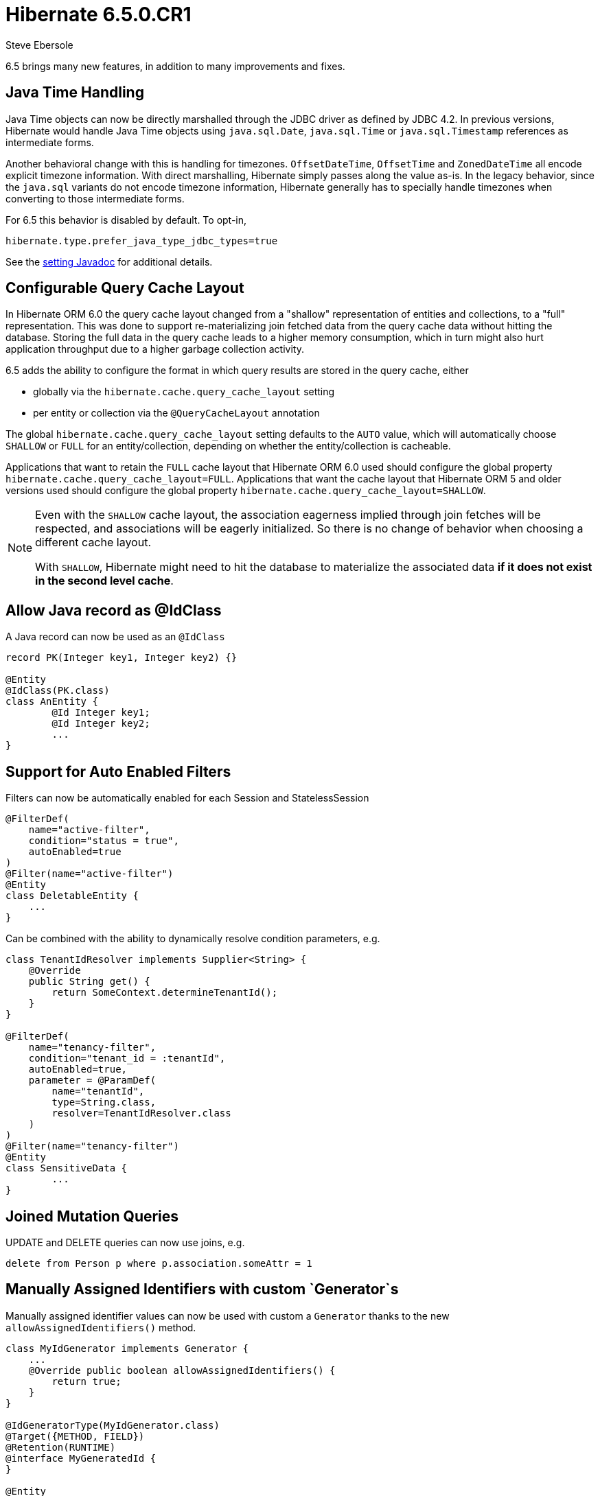 = Hibernate 6.5.0.CR1
Steve Ebersole
:awestruct-tags: ["Hibernate ORM", "Releases"]
:awestruct-layout: blog-post

:family: 6.5

:docs-url: https://docs.jboss.org/hibernate/orm/{family}
:javadocs-url: {docs-url}/javadocs
:migration-guide-url: {docs-url}/migration-guide/migration-guide.html
:intro-guide-url: {docs-url}/introduction/html_single/Hibernate_Introduction.html
:user-guide-url: {docs-url}/userguide/html_single/Hibernate_User_Guide.html
:ql-guide-url: {docs-url}/querylanguage/html_single/Hibernate_Query_Language.html

6.5 brings many new features, in addition to many improvements and fixes.


[[java-time]]
== Java Time Handling

Java Time objects can now be directly marshalled through the JDBC driver as defined by JDBC 4.2.
In previous versions, Hibernate would handle Java Time objects using `java.sql.Date`, `java.sql.Time` or
`java.sql.Timestamp` references as intermediate forms.

Another behavioral change with this is handling for timezones.  `OffsetDateTime`, `OffsetTime` and
`ZonedDateTime` all encode explicit timezone information.  With direct marshalling, Hibernate simply
passes along the value as-is.  In the legacy behavior, since the `java.sql` variants do not
encode timezone information, Hibernate generally has to specially handle timezones when converting to
those intermediate forms.

For 6.5 this behavior is disabled by default.  To opt-in,

[source,properties]
----
hibernate.type.prefer_java_type_jdbc_types=true
----

See the link:{javadocs-url}/org/hibernate/cfg/MappingSettings.html#PREFER_JAVA_TYPE_JDBC_TYPES[setting Javadoc] for additional details.


[[query-cache-layout]]
== Configurable Query Cache Layout

In Hibernate ORM 6.0 the query cache layout changed from a "shallow" representation of entities and collections,
to a "full" representation. This was done to support re-materializing join fetched data from the query cache data
without hitting the database.  Storing the full data in the query cache leads to a higher memory consumption,
which in turn might also hurt application throughput due to a higher garbage collection activity.

6.5 adds the ability to configure the format in which query results are stored in the query cache, either

* globally via the `hibernate.cache.query_cache_layout` setting
* per entity or collection via the `@QueryCacheLayout` annotation

The global `hibernate.cache.query_cache_layout` setting defaults to the `AUTO` value,
which will automatically choose `SHALLOW` or `FULL` for an entity/collection,
depending on whether the entity/collection is cacheable.

Applications that want to retain the `FULL` cache layout that Hibernate ORM 6.0 used should configure
the global property `hibernate.cache.query_cache_layout=FULL`.
Applications that want the cache layout that Hibernate ORM 5 and older versions used should configure
the global property `hibernate.cache.query_cache_layout=SHALLOW`.

[NOTE]
====
Even with the `SHALLOW` cache layout, the association eagerness implied through join fetches will be respected,
and associations will be eagerly initialized. So there is no change of behavior when choosing a different cache layout.

With `SHALLOW`, Hibernate might need to hit the database to materialize the associated data *if it does not exist in the second level cache*.
====

[[record-as-idclass]]
== Allow Java record as @IdClass

A Java record can now be used as an `@IdClass`

[source,java]
----
record PK(Integer key1, Integer key2) {}

@Entity
@IdClass(PK.class)
class AnEntity {
	@Id Integer key1;
	@Id Integer key2;
	...
}
----

[[auto-filters]]
== Support for Auto Enabled Filters

Filters can now be automatically enabled for each Session and StatelessSession

[source,java]
----
@FilterDef(
    name="active-filter",
    condition="status = true",
    autoEnabled=true
)
@Filter(name="active-filter")
@Entity
class DeletableEntity {
    ...
}
----

Can be combined with the ability to dynamically resolve condition parameters, e.g.

[source,java]
----
class TenantIdResolver implements Supplier<String> {
    @Override
    public String get() {
        return SomeContext.determineTenantId();
    }
}

@FilterDef(
    name="tenancy-filter",
    condition="tenant_id = :tenantId",
    autoEnabled=true,
    parameter = @ParamDef(
        name="tenantId",
        type=String.class,
        resolver=TenantIdResolver.class
    )
)
@Filter(name="tenancy-filter")
@Entity
class SensitiveData {
	...
}
----


[[sqm-mutation-joins]]
== Joined Mutation Queries

UPDATE and DELETE queries can now use joins, e.g.

[source]
----
delete from Person p where p.association.someAttr = 1
----


[[manually-assigned-generated-ids]]
== Manually Assigned Identifiers with custom `Generator`s

Manually assigned identifier values can now be used with custom a `Generator` thanks to the new `allowAssignedIdentifiers()` method.

[source,java]
----
class MyIdGenerator implements Generator {
    ...
    @Override public boolean allowAssignedIdentifiers() {
        return true;
    }
}

@IdGeneratorType(MyIdGenerator.class)
@Target({METHOD, FIELD})
@Retention(RUNTIME)
@interface MyGeneratedId {
}

@Entity
class Book {
  @Id @MyGeneratedId
  Integer id;
  ...
}

Book book = new Book(1,...)
session.persist(book);
----



[[query-result-count]]
== SelectionQuery.getResultCount()

Selection queries now have the ability to report the number of results there will
be in the final result.

IMPORTANT: This triggers a query against the database.

[source,java]
----
Query query = session.createQuery("from Person");
int results = query.getResultCount();
----

[[key-pagination]]
== Key-based Pagination

As an incubating feature, 6.5 offers support for link:{intro-guide-url}#key-based-pagination[key-based pagination] (sometimes called "keyset" pagination) via both `SelectionQuery` and link:{intro-guide-url}#key-based-paging[generated query methods].

Please see the Javadoc for link:{javadocs-url}/org/hibernate/query/KeyedPage.html[`KeyedPage`] and link:{javadocs-url}/org/hibernate/query/KeyedResultList.html[`KeyedResultList`] for more information.

[[on-conflict]]
== ON CONFLICT Clause for Insert Queries

Both HQL and Criteria now support an optional ON CONFLICT clause to allow controlling what
should happen when a constraint violation occurs, e.g.

[source]
----
insert into Person (id, name)
values (1, 'John')
on conflict do nothing
----

See the link:{user-guide-url}#hql-insert[User Guide] for more details.


[[stateless-session]]
== Work on StatelessSession

`StatelessSession` now supports https://hibernate.atlassian.net/browse/HHH-17620[filters] and https://hibernate.atlassian.net/browse/HHH-17673[SQL logging]


[[jakarta-data]]
== Jakarta Data

6.5 also includes a tech preview of Jakarta Data based on the Hibernate annotation processor.